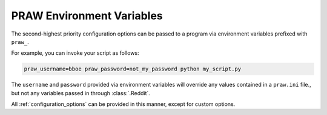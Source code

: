 .. _environment_variables:

PRAW Environment Variables
==========================

The second-highest priority configuration options can be passed to a program
via environment variables prefixed with ``praw_``.

For example, you can invoke your script as follows:

.. code-block:: shell

   praw_username=bboe praw_password=not_my_password python my_script.py

The ``username`` and ``password`` provided via environment variables will
override any values contained in a ``praw.ini`` file., but not any variables
passed in through :class:`.Reddit`.

All :ref:`configuration_options` can be provided in this manner, except for
custom options.
